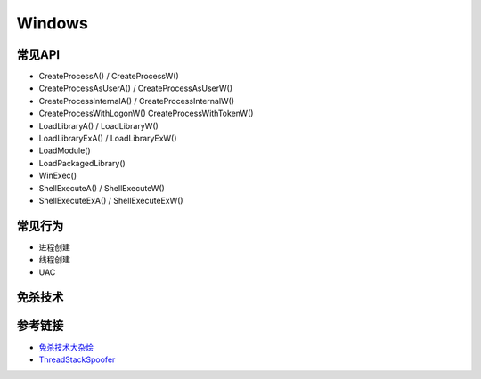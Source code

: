 Windows
========================================

常见API
---------------------------------------
- CreateProcessA() / CreateProcessW()
- CreateProcessAsUserA() / CreateProcessAsUserW()
- CreateProcessInternalA() / CreateProcessInternalW()
- CreateProcessWithLogonW() CreateProcessWithTokenW()
- LoadLibraryA() / LoadLibraryW()
- LoadLibraryExA() / LoadLibraryExW()
- LoadModule()
- LoadPackagedLibrary()
- WinExec()
- ShellExecuteA() / ShellExecuteW()
- ShellExecuteExA() / ShellExecuteExW()

常见行为
---------------------------------------
- 进程创建
- 线程创建
- UAC

免杀技术
---------------------------------------

参考链接
---------------------------------------
- `免杀技术大杂烩 <https://github.com/Airboi/bypass-av-note>`_
- `ThreadStackSpoofer <https://github.com/mgeeky/ThreadStackSpoofer>`_
